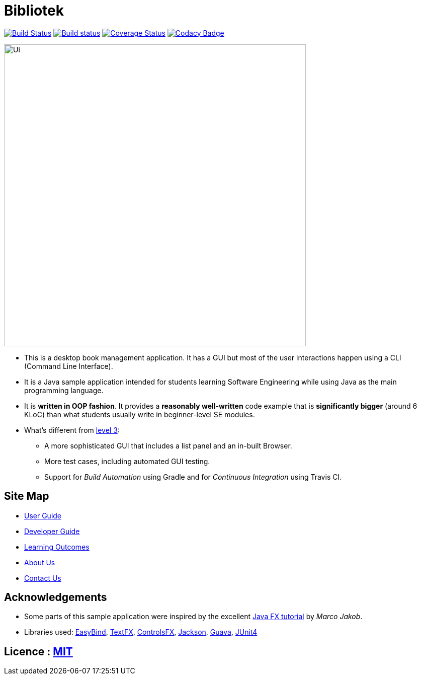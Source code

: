 = Bibliotek
ifdef::env-github,env-browser[:relfileprefix: docs/]

https://travis-ci.org/CS2103JAN2018-F14-B4/main[image:https://travis-ci.org/CS2103JAN2018-F14-B4/main.svg?branch=master[Build Status]]
https://ci.appveyor.com/project/takuyakanbr/main[image:https://ci.appveyor.com/api/projects/status/0b9xn6cwd3i8a80b?svg=true[Build status]]
https://coveralls.io/github/CS2103JAN2018-F14-B4/main?branch=master[image:https://coveralls.io/repos/github/CS2103JAN2018-F14-B4/main/badge.svg?branch=master[Coverage Status]]
https://www.codacy.com/app/takuyakanbr/main[image:https://api.codacy.com/project/badge/Grade/aa9140dcebbd474c9dc16c57fe247e78[Codacy Badge]]

ifdef::env-github[]
image::docs/images/Ui.png[width="600"]
endif::[]

ifndef::env-github[]
image::images/Ui.png[width="600"]
endif::[]

* This is a desktop book management application. It has a GUI but most of the user interactions happen using a CLI (Command Line Interface).
* It is a Java sample application intended for students learning Software Engineering while using Java as the main programming language.
* It is *written in OOP fashion*. It provides a *reasonably well-written* code example that is *significantly bigger* (around 6 KLoC) than what students usually write in beginner-level SE modules.
* What's different from https://github.com/se-edu/addressbook-level3[level 3]:
** A more sophisticated GUI that includes a list  panel and an in-built Browser.
** More test cases, including automated GUI testing.
** Support for _Build Automation_ using Gradle and for _Continuous Integration_ using Travis CI.

== Site Map

* <<UserGuide#, User Guide>>
* <<DeveloperGuide#, Developer Guide>>
* <<LearningOutcomes#, Learning Outcomes>>
* <<AboutUs#, About Us>>
* <<ContactUs#, Contact Us>>

== Acknowledgements

* Some parts of this sample application were inspired by the excellent http://code.makery.ch/library/javafx-8-tutorial/[Java FX tutorial] by
_Marco Jakob_.
* Libraries used: https://github.com/TomasMikula/EasyBind[EasyBind], https://github.com/TestFX/TestFX[TextFX], https://bitbucket.org/controlsfx/controlsfx/[ControlsFX], https://github.com/FasterXML/jackson[Jackson], https://github.com/google/guava[Guava], https://github.com/junit-team/junit4[JUnit4]

== Licence : link:LICENSE[MIT]
